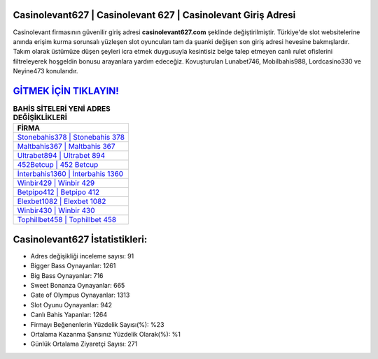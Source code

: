 ﻿Casinolevant627 | Casinolevant 627 | Casinolevant Giriş Adresi
===================================

.. image:: images/casinolevant-giris.jpg
   :width: 600
   
Casinolevant firmasının güvenilir giriş adresi **casinolevant627.com** şeklinde değiştirilmiştir. Türkiye'de slot websitelerine anında erişim kurma sorunsalı yüzleşen slot oyuncuları tam da şuanki değişen son giriş adresi hevesine bakmışlardır. Takım olarak üstümüze düşen şeyleri icra etmek duygusuyla kesintisiz belge talep etmeyen canlı rulet ofislerini filtreleyerek hoşgeldin bonusu arayanlara yardım edeceğiz. Kovuşturulan Lunabet746, Mobilbahis988, Lordcasino330 ve Neyine473 konularıdır.

`GİTMEK İÇİN TIKLAYIN! <https://cutt.ly/QwVVg2Vk>`_
==============

.. list-table:: **BAHİS SİTELERİ YENİ ADRES DEĞİŞİKLİKLERİ**
   :widths: 100
   :header-rows: 1

   * - FİRMA
   * - `Stonebahis378 | Stonebahis 378 <stonebahis378-stonebahis-378-stonebahis-giris-adresi.html>`_
   * - `Maltbahis367 | Maltbahis 367 <maltbahis367-maltbahis-367-maltbahis-giris-adresi.html>`_
   * - `Ultrabet894 | Ultrabet 894 <ultrabet894-ultrabet-894-ultrabet-giris-adresi.html>`_	 
   * - `452Betcup | 452 Betcup <452betcup-452-betcup-betcup-giris-adresi.html>`_	 
   * - `İnterbahis1360 | İnterbahis 1360 <interbahis1360-interbahis-1360-interbahis-giris-adresi.html>`_ 
   * - `Winbir429 | Winbir 429 <winbir429-winbir-429-winbir-giris-adresi.html>`_
   * - `Betpipo412 | Betpipo 412 <betpipo412-betpipo-412-betpipo-giris-adresi.html>`_	 
   * - `Elexbet1082 | Elexbet 1082 <elexbet1082-elexbet-1082-elexbet-giris-adresi.html>`_
   * - `Winbir430 | Winbir 430 <winbir430-winbir-430-winbir-giris-adresi.html>`_
   * - `Tophillbet458 | Tophillbet 458 <tophillbet458-tophillbet-458-tophillbet-giris-adresi.html>`_
	 
Casinolevant627 İstatistikleri:
===================================	 
* Adres değişikliği inceleme sayısı: 91
* Bigger Bass Oynayanlar: 1261
* Big Bass Oynayanlar: 716
* Sweet Bonanza Oynayanlar: 665
* Gate of Olympus Oynayanlar: 1313
* Slot Oyunu Oynayanlar: 942
* Canlı Bahis Yapanlar: 1264
* Firmayı Beğenenlerin Yüzdelik Sayısı(%): %23
* Ortalama Kazanma Şansınız Yüzdelik Olarak(%): %1
* Günlük Ortalama Ziyaretçi Sayısı: 271
